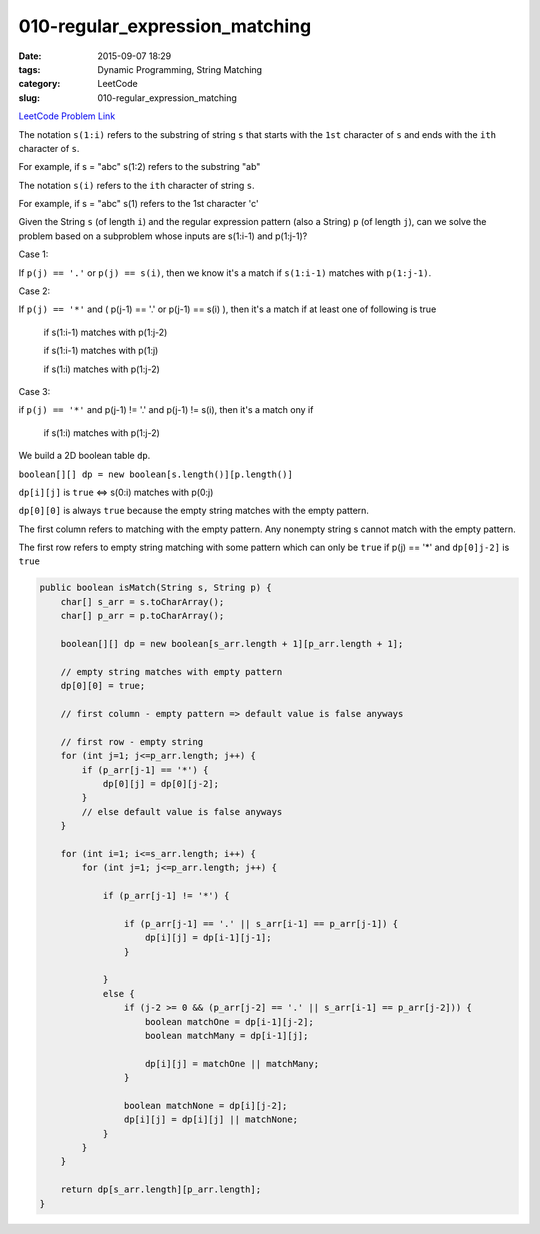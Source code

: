 010-regular_expression_matching
###############################

:date: 2015-09-07 18:29
:tags: Dynamic Programming, String Matching
:category: LeetCode
:slug: 010-regular_expression_matching

`LeetCode Problem Link <https://leetcode.com/problems/regular-expression-matching/>`_


The notation ``s(1:i)`` refers to the substring of string ``s`` that starts with the ``1st`` character of ``s`` and
ends with the ``ith`` character of ``s``.

For example, if s = "abc" s(1:2) refers to the substring "ab"

The notation ``s(i)`` refers to the ``ith`` character of string ``s``.

For example, if s = "abc" s(1) refers to the 1st character 'c'

Given the String ``s`` (of length ``i``) and the regular expression pattern (also a String) ``p`` (of length ``j``),
can we solve the problem based on a subproblem whose inputs are s(1:i-1) and p(1:j-1)?

Case 1:

If ``p(j) == '.'`` or ``p(j) == s(i)``, then we know it's a match if ``s(1:i-1)`` matches with ``p(1:j-1)``.


Case 2:

If ``p(j) == '*'`` and ( p(j-1) == '.' or p(j-1) == s(i) ), then it's a match if at least one of following is true

  if s(1:i-1) matches with p(1:j-2)

  if s(1:i-1) matches with p(1:j)

  if s(1:i) matches with p(1:j-2)


Case 3:

if ``p(j) == '*'`` and p(j-1) != '.' and p(j-1) != s(i), then it's a match ony if

  if s(1:i) matches with p(1:j-2)


We build a 2D boolean table ``dp``.

``boolean[][] dp = new boolean[s.length()][p.length()]``

``dp[i][j]`` is ``true`` <=> s(0:i) matches with p(0:j)

``dp[0][0]`` is always ``true`` because the empty string matches with the empty pattern.

The first column refers to matching with the empty pattern. Any nonempty string s cannot match with the empty pattern.

The first row refers to empty string matching with some pattern which can only be ``true`` if p(j) == '*' and
``dp[0]j-2]`` is ``true``


.. code-block:: java

    public boolean isMatch(String s, String p) {
        char[] s_arr = s.toCharArray();
        char[] p_arr = p.toCharArray();

        boolean[][] dp = new boolean[s_arr.length + 1][p_arr.length + 1];

        // empty string matches with empty pattern
        dp[0][0] = true;

        // first column - empty pattern => default value is false anyways

        // first row - empty string
        for (int j=1; j<=p_arr.length; j++) {
            if (p_arr[j-1] == '*') {
                dp[0][j] = dp[0][j-2];
            }
            // else default value is false anyways
        }

        for (int i=1; i<=s_arr.length; i++) {
            for (int j=1; j<=p_arr.length; j++) {

                if (p_arr[j-1] != '*') {

                    if (p_arr[j-1] == '.' || s_arr[i-1] == p_arr[j-1]) {
                        dp[i][j] = dp[i-1][j-1];
                    }

                }
                else {
                    if (j-2 >= 0 && (p_arr[j-2] == '.' || s_arr[i-1] == p_arr[j-2])) {
                        boolean matchOne = dp[i-1][j-2];
                        boolean matchMany = dp[i-1][j];

                        dp[i][j] = matchOne || matchMany;
                    }

                    boolean matchNone = dp[i][j-2];
                    dp[i][j] = dp[i][j] || matchNone;
                }
            }
        }

        return dp[s_arr.length][p_arr.length];
    }